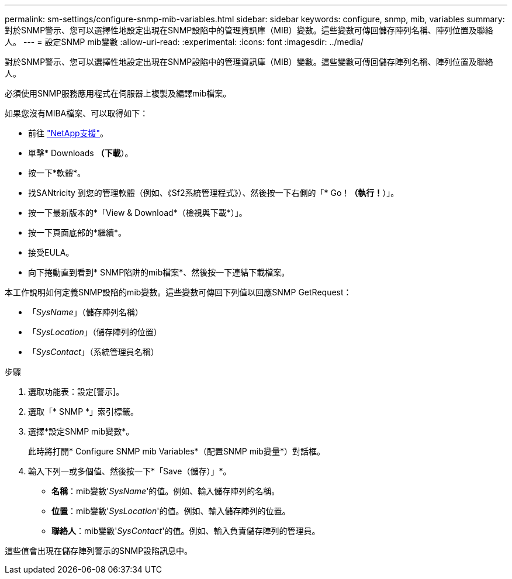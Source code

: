 ---
permalink: sm-settings/configure-snmp-mib-variables.html 
sidebar: sidebar 
keywords: configure, snmp, mib, variables 
summary: 對於SNMP警示、您可以選擇性地設定出現在SNMP設陷中的管理資訊庫（MIB）變數。這些變數可傳回儲存陣列名稱、陣列位置及聯絡人。 
---
= 設定SNMP mib變數
:allow-uri-read: 
:experimental: 
:icons: font
:imagesdir: ../media/


[role="lead"]
對於SNMP警示、您可以選擇性地設定出現在SNMP設陷中的管理資訊庫（MIB）變數。這些變數可傳回儲存陣列名稱、陣列位置及聯絡人。

必須使用SNMP服務應用程式在伺服器上複製及編譯mib檔案。

如果您沒有MIBA檔案、可以取得如下：

* 前往 http://mysupport.netapp.com["NetApp支援"^]。
* 單擊* Downloads *（下載*）。
* 按一下*軟體*。
* 找SANtricity 到您的管理軟體（例如、《Sf2系統管理程式》）、然後按一下右側的「* Go！*（執行！*）」。
* 按一下最新版本的*「View & Download*（檢視與下載*）」。
* 按一下頁面底部的*繼續*。
* 接受EULA。
* 向下捲動直到看到* SNMP陷阱的mib檔案*、然後按一下連結下載檔案。


本工作說明如何定義SNMP設陷的mib變數。這些變數可傳回下列值以回應SNMP GetRequest：

* 「_SysName_」（儲存陣列名稱）
* 「_SysLocation_」（儲存陣列的位置）
* 「_SysContact_」（系統管理員名稱）


.步驟
. 選取功能表：設定[警示]。
. 選取「* SNMP *」索引標籤。
. 選擇*設定SNMP mib變數*。
+
此時將打開* Configure SNMP mib Variables*（配置SNMP mib變量*）對話框。

. 輸入下列一或多個值、然後按一下*「Save（儲存）」*。
+
** *名稱*：mib變數'_SysName_'的值。例如、輸入儲存陣列的名稱。
** *位置*：mib變數'_SysLocation_'的值。例如、輸入儲存陣列的位置。
** *聯絡人*：mib變數'_SysContact_'的值。例如、輸入負責儲存陣列的管理員。




這些值會出現在儲存陣列警示的SNMP設陷訊息中。

